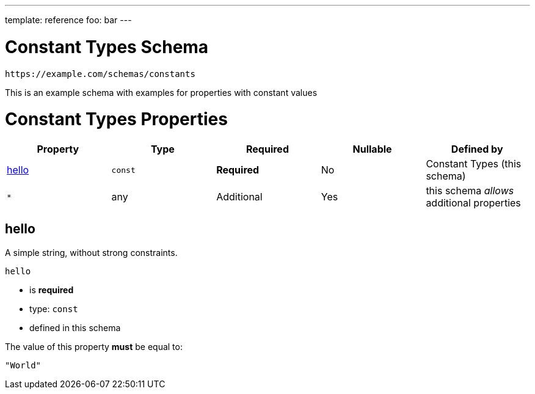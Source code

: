 ---
template: reference
foo: bar
---

= Constant Types Schema

....
https://example.com/schemas/constants
....

This is an example schema with examples for properties with constant values

= Constant Types Properties

|===
|Property |Type |Required |Nullable |Defined by

|xref:_hello[hello]
|`const`
|*Required*
|No
|Constant Types (this schema)

|`*`
|any
|Additional
|Yes
|this schema _allows_ additional properties
|===

== hello

A simple string, without strong constraints.

`hello`

* is *required*
* type: `const`
* defined in this schema

The value of this property *must* be equal to:

[source,json]
----
"World"
----
